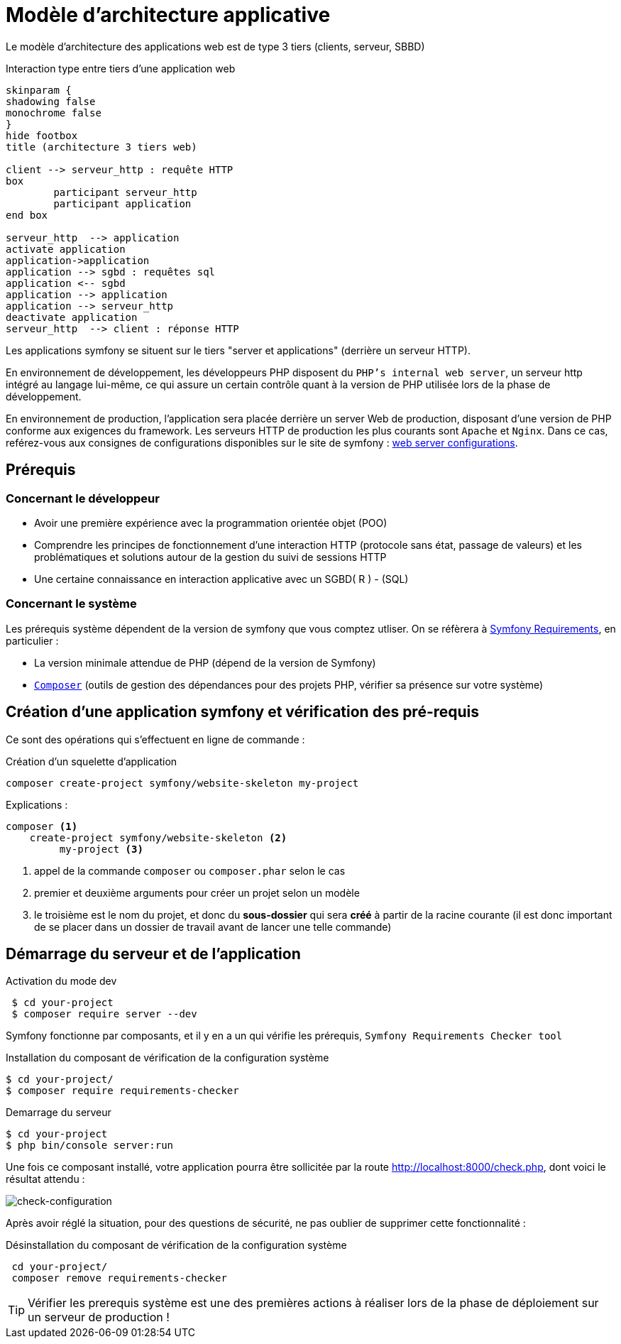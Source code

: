 = Modèle d'architecture applicative
ifndef::backend-pdf[]
:imagesdir: images
endif::[]

ifdef::env-github[]
:tip-caption: :bulb:
:note-caption: :information_source:
:important-caption: :heavy_exclamation_mark:
:caution-caption: :fire:
:warning-caption: :warning:
endif::[]

Le modèle d'architecture des applications web est de type 3 tiers (clients, serveur, SBBD)

.Interaction type entre tiers d'une application web
[plantuml]
----
skinparam {
shadowing false
monochrome false
}
hide footbox
title (architecture 3 tiers web)

client --> serveur_http : requête HTTP
box
	participant serveur_http
	participant application
end box

serveur_http  --> application
activate application
application->application
application --> sgbd : requêtes sql
application <-- sgbd
application --> application
application --> serveur_http
deactivate application
serveur_http  --> client : réponse HTTP

----

Les applications symfony se situent sur le tiers "server et applications" (derrière un serveur HTTP).

En environnement de développement, les développeurs PHP disposent du `PHP's internal web server`, un serveur http intégré au langage lui-même,
ce qui assure un certain contrôle quant à la version de PHP utilisée lors de la phase de développement.

En environnement de production, l'application sera placée derrière un server Web de production, disposant d'une version de PHP conforme aux exigences du framework.
Les serveurs HTTP de production les plus courants sont `Apache` et `Nginx`.
Dans ce cas, reférez-vous aux consignes de configurations disponibles sur le site de symfony : https://symfony.com/doc/current/setup/web_server_configuration.html[web server configurations].


== Prérequis

=== Concernant le développeur

* Avoir une première expérience avec la programmation orientée objet (POO)
* Comprendre les principes de fonctionnement d'une interaction HTTP (protocole sans état, passage de valeurs)
  et les problématiques et solutions autour de la gestion du suivi de sessions HTTP
* Une certaine connaissance en interaction applicative avec un SGBD( R ) - (SQL)

=== Concernant le système

Les prérequis système dépendent de la version de symfony que vous comptez utliser.
On se réfèrera à https://symfony.com/doc/current/reference/requirements.html[Symfony Requirements], en particulier :

* La version minimale attendue de PHP (dépend de la version de Symfony)

* https://getcomposer.org/[`Composer`] (outils de gestion des dépendances pour des projets PHP, vérifier sa présence sur votre système)

== Création d'une application symfony et vérification des pré-requis

Ce sont des opérations qui s'effectuent en ligne de commande :

.Création d'un squelette d'application
....
composer create-project symfony/website-skeleton my-project
....

Explications :
[source]
----
composer <1>
    create-project symfony/website-skeleton <2>
         my-project <3>
----

<1> appel de la commande `composer` ou `composer.phar` selon le cas
<2> premier et deuxième arguments pour créer un projet selon un modèle
<3> le troisième est le nom du projet, et donc du *sous-dossier* qui sera *créé*
à partir de la racine courante (il est donc important de se placer dans un dossier de travail avant de lancer une telle commande)


== Démarrage du serveur et de l'application

.Activation du mode dev
....
 $ cd your-project
 $ composer require server --dev
....

Symfony fonctionne par composants, et il y en a un qui vérifie les prérequis, `Symfony Requirements Checker tool`

.Installation du composant de vérification de la configuration système
....
$ cd your-project/
$ composer require requirements-checker
....

.Demarrage du serveur
....
$ cd your-project
$ php bin/console server:run
....

Une fois ce composant installé, votre application pourra être sollicitée
par la route http://localhost:8000/check.php, dont voici le résultat attendu :

image:symfony-check.png[check-configuration]

Après avoir réglé la situation, pour des questions de sécurité, ne pas oublier de supprimer cette fonctionnalité :

.Désinstallation du composant de vérification de la configuration système
....
 cd your-project/
 composer remove requirements-checker
....

TIP: Vérifier les prerequis système est une des premières actions à réaliser lors de la phase de déploiement sur un serveur de production !

